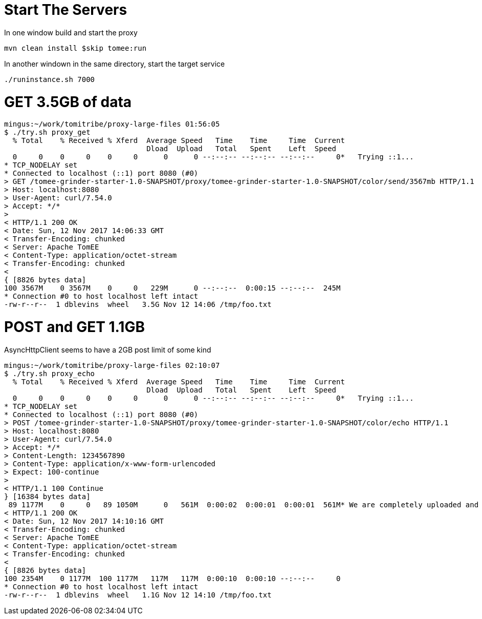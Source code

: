 # Start The Servers

In one window build and start the proxy

`mvn clean install $skip tomee:run`

In another windown in the same directory, start the target service

`./runinstance.sh 7000`

# GET 3.5GB of data

----
mingus:~/work/tomitribe/proxy-large-files 01:56:05
$ ./try.sh proxy_get
  % Total    % Received % Xferd  Average Speed   Time    Time     Time  Current
                                 Dload  Upload   Total   Spent    Left  Speed
  0     0    0     0    0     0      0      0 --:--:-- --:--:-- --:--:--     0*   Trying ::1...
* TCP_NODELAY set
* Connected to localhost (::1) port 8080 (#0)
> GET /tomee-grinder-starter-1.0-SNAPSHOT/proxy/tomee-grinder-starter-1.0-SNAPSHOT/color/send/3567mb HTTP/1.1
> Host: localhost:8080
> User-Agent: curl/7.54.0
> Accept: */*
>
< HTTP/1.1 200 OK
< Date: Sun, 12 Nov 2017 14:06:33 GMT
< Transfer-Encoding: chunked
< Server: Apache TomEE
< Content-Type: application/octet-stream
< Transfer-Encoding: chunked
<
{ [8826 bytes data]
100 3567M    0 3567M    0     0   229M      0 --:--:--  0:00:15 --:--:--  245M
* Connection #0 to host localhost left intact
-rw-r--r--  1 dblevins  wheel   3.5G Nov 12 14:06 /tmp/foo.txt
----

# POST and GET 1.1GB

AsyncHttpClient seems to have a 2GB post limit of some kind

----
mingus:~/work/tomitribe/proxy-large-files 02:10:07
$ ./try.sh proxy_echo
  % Total    % Received % Xferd  Average Speed   Time    Time     Time  Current
                                 Dload  Upload   Total   Spent    Left  Speed
  0     0    0     0    0     0      0      0 --:--:-- --:--:-- --:--:--     0*   Trying ::1...
* TCP_NODELAY set
* Connected to localhost (::1) port 8080 (#0)
> POST /tomee-grinder-starter-1.0-SNAPSHOT/proxy/tomee-grinder-starter-1.0-SNAPSHOT/color/echo HTTP/1.1
> Host: localhost:8080
> User-Agent: curl/7.54.0
> Accept: */*
> Content-Length: 1234567890
> Content-Type: application/x-www-form-urlencoded
> Expect: 100-continue
>
< HTTP/1.1 100 Continue
} [16384 bytes data]
 89 1177M    0     0   89 1050M      0   561M  0:00:02  0:00:01  0:00:01  561M* We are completely uploaded and fine
< HTTP/1.1 200 OK
< Date: Sun, 12 Nov 2017 14:10:16 GMT
< Transfer-Encoding: chunked
< Server: Apache TomEE
< Content-Type: application/octet-stream
< Transfer-Encoding: chunked
<
{ [8826 bytes data]
100 2354M    0 1177M  100 1177M   117M   117M  0:00:10  0:00:10 --:--:--     0
* Connection #0 to host localhost left intact
-rw-r--r--  1 dblevins  wheel   1.1G Nov 12 14:10 /tmp/foo.txt
----
